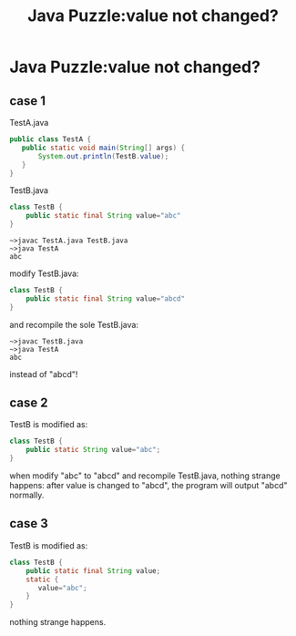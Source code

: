 #+TITLE: Java Puzzle:value not changed?
* Java Puzzle:value not changed?
** case 1

TestA.java

#+BEGIN_SRC java
public class TestA {
   public static void main(String[] args) {
       System.out.println(TestB.value);
   }
}
#+END_SRC

TestB.java

#+BEGIN_SRC java
class TestB {
    public static final String value="abc"
}
#+END_SRC

#+BEGIN_EXAMPLE
~>javac TestA.java TestB.java
~>java TestA
abc
#+END_EXAMPLE

modify TestB.java:

#+BEGIN_SRC java
class TestB {
    public static final String value="abcd"
}
#+END_SRC

and recompile the sole TestB.java:

#+BEGIN_EXAMPLE
~>javac TestB.java
~>java TestA
abc
#+END_EXAMPLE

instead of "abcd"!
** case 2

TestB is modified as:

#+BEGIN_SRC java
class TestB {
    public static String value="abc";
}
#+END_SRC

when modify "abc" to "abcd" and recompile TestB.java, nothing strange happens: 
after value is changed to "abcd", the program will output "abcd" normally.

** case 3

TestB is modified as:

#+BEGIN_SRC java
class TestB {
    public static final String value;
    static {
       value="abc";
    }
}
#+END_SRC

nothing strange happens.
